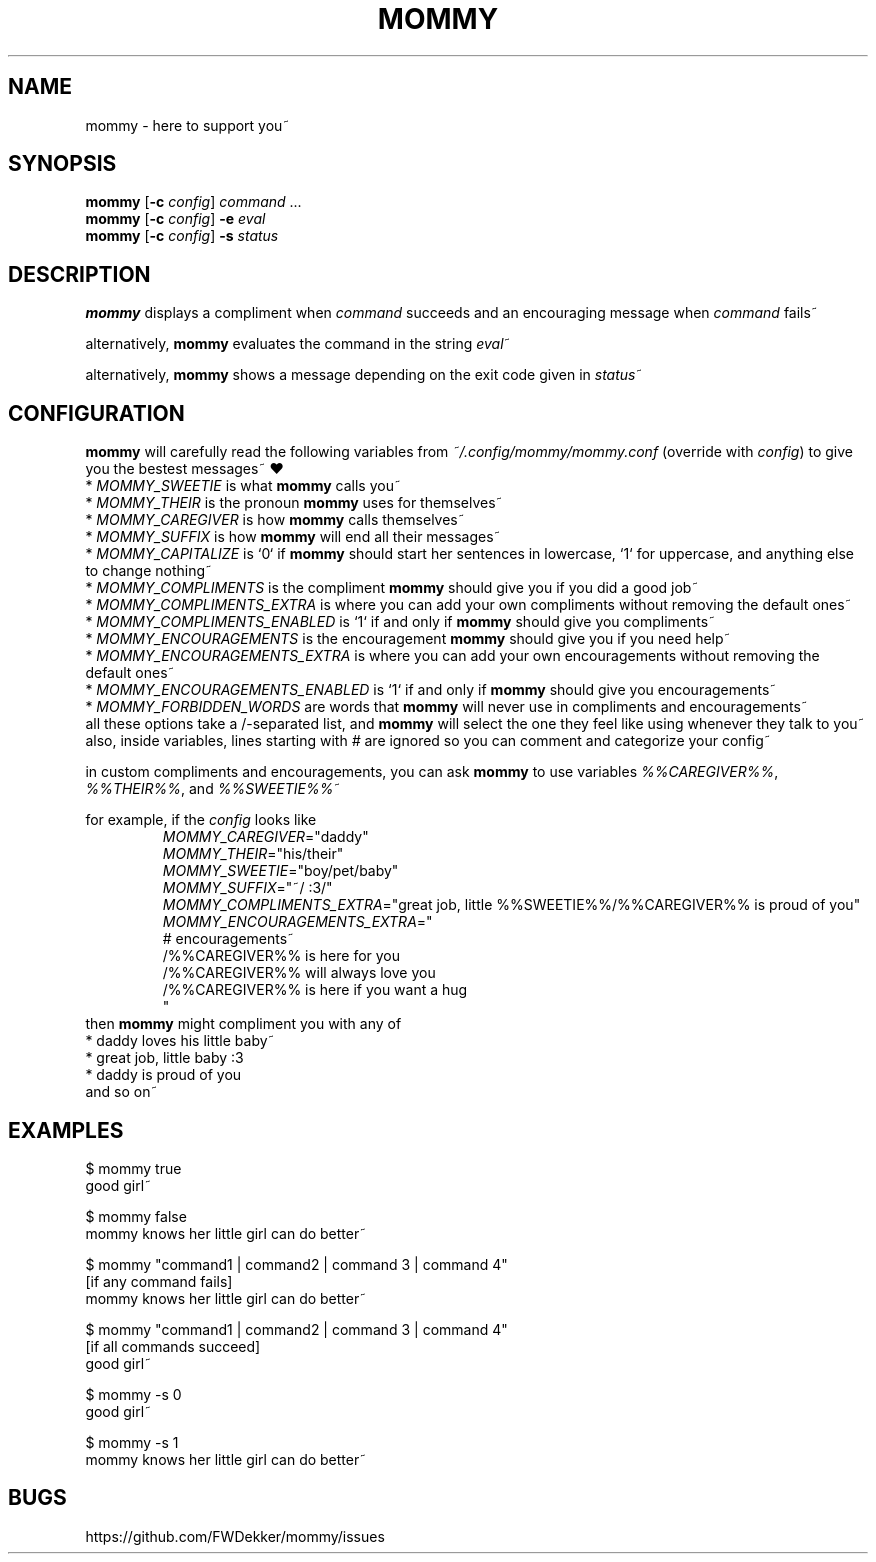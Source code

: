 .TH MOMMY "1" "%%MANUAL_DATE%%" "mommy %%VERSION_NUMBER%%" "User Commands"


.SH NAME
mommy - here to support you~


.SH SYNOPSIS
\fBmommy\fP [\fB\-c\fP \fIconfig\fP] \fIcommand\fP ...
.br
\fBmommy\fP [\fB\-c\fP \fIconfig\fP] \fB-e\fP \fIeval\fP
.br
\fBmommy\fP [\fB\-c\fP \fIconfig\fP] \fB-s\fP \fIstatus\fP


.SH DESCRIPTION
\fBmommy\fP displays a compliment when \fIcommand\fP succeeds and an encouraging message when \fIcommand\fP fails~

alternatively, \fBmommy\fP evaluates the command in the string \fIeval\fP~

alternatively, \fBmommy\fP shows a message depending on the exit code given in \fIstatus\fP~


.SH CONFIGURATION
\fBmommy\fP will carefully read the following variables from \fI~/.config/mommy/mommy.conf\fP (override with
\fIconfig\fP) to give you the bestest messages~ ❤
.br
* \fIMOMMY_SWEETIE\fP is what \fBmommy\fP calls you~
.br
* \fIMOMMY_THEIR\fP is the pronoun \fBmommy\fP uses for themselves~
.br
* \fIMOMMY_CAREGIVER\fP is how \fBmommy\fP calls themselves~
.br
* \fIMOMMY_SUFFIX\fP is how \fBmommy\fP will end all their messages~
.br
* \fIMOMMY_CAPITALIZE\fP is `0` if \fBmommy\fP should start her sentences in lowercase, `1` for uppercase, and anything
else to change nothing~
.br
* \fIMOMMY_COMPLIMENTS\fP is the compliment \fBmommy\fP should give you if you did a good job~
.br
* \fIMOMMY_COMPLIMENTS_EXTRA\fP is where you can add your own compliments without removing the default ones~
.br
* \fIMOMMY_COMPLIMENTS_ENABLED\fP is `1` if and only if \fBmommy\fP should give you compliments~
.br
* \fIMOMMY_ENCOURAGEMENTS\fP is the encouragement \fBmommy\fP should give you if you need help~
.br
* \fIMOMMY_ENCOURAGEMENTS_EXTRA\fP is where you can add your own encouragements without removing the default ones~
.br
* \fIMOMMY_ENCOURAGEMENTS_ENABLED\fP is `1` if and only if \fBmommy\fP should give you encouragements~
.br
* \fIMOMMY_FORBIDDEN_WORDS\fP are words that \fBmommy\fP will never use in compliments and encouragements~
.br
all these options take a /-separated list, and \fBmommy\fP will select the one they feel like using whenever they talk
to you~
also, inside variables, lines starting with \fI#\fP are ignored so you can comment and categorize your config~

.PP
in custom compliments and encouragements, you can ask \fBmommy\fP to use variables \fI%%CAREGIVER%%\fP, \fI%%THEIR%%\fP,
and \fI%%SWEETIE%%\fP~

.PP
for example, if the \fIconfig\fP looks like
.RS
.br
\fIMOMMY_CAREGIVER\fP="daddy"
.br
\fIMOMMY_THEIR\fP="his/their"
.br
\fIMOMMY_SWEETIE\fP="boy/pet/baby"
.br
\fIMOMMY_SUFFIX\fP="~/ :3/"
.br
\fIMOMMY_COMPLIMENTS_EXTRA\fP="great job, little %%SWEETIE%%/%%CAREGIVER%% is proud of you"
.br
\fIMOMMY_ENCOURAGEMENTS_EXTRA\fP="
.br
# encouragements~
.br
/%%CAREGIVER%% is here for you
.br
/%%CAREGIVER%% will always love you
.br
/%%CAREGIVER%% is here if you want a hug
.br
"
.RE
then \fBmommy\fP might compliment you with any of
.br
* daddy loves his little baby~
.br
* great job, little baby :3
.br
* daddy is proud of you
.br
and so on~


.SH EXAMPLES
.PP
$ mommy true
.br
good girl~

.PP
$ mommy false
.br
mommy knows her little girl can do better~

.PP
$ mommy "command1 | command2 | command 3 | command 4"
.br
[if any command fails]
.br
mommy knows her little girl can do better~

.PP
$ mommy "command1 | command2 | command 3 | command 4"
.br
[if all commands succeed]
.br
good girl~

.PP
$ mommy -s 0
.br
good girl~

.PP
$ mommy -s 1
.br
mommy knows her little girl can do better~


.SH BUGS
https://github.com/FWDekker/mommy/issues
